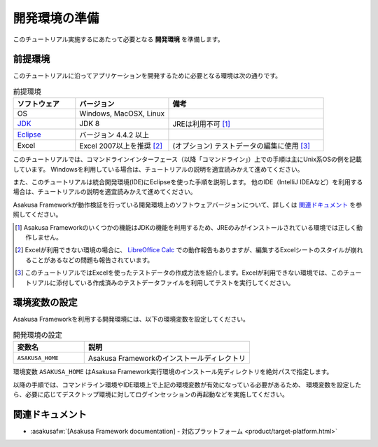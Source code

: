 ==============
開発環境の準備
==============

このチュートリアル実施するにあたって必要となる **開発環境** を準備します。

前提環境
========

このチュートリアルに沿ってアプリケーションを開発するために必要となる環境は次の通りです。

..  list-table:: 前提環境
    :widths: 2 3 5
    :header-rows: 1

    * - ソフトウェア
      - バージョン
      - 備考
    * - OS
      - Windows, MacOSX, Linux
      -
    * - `JDK <http://www.oracle.com/technetwork/java/javase/downloads/index.html>`_
      - JDK 8
      - JREは利用不可 [#]_
    * - `Eclipse <http://www.eclipse.org/downloads/>`_
      - バージョン 4.4.2 以上
      -
    * - Excel
      - Excel 2007以上を推奨 [#]_
      - (オプション) テストデータの編集に使用 [#]_

このチュートリアルでは、コマンドラインインターフェース（以降「コマンドライン」）上での手順は主にUnix系OSの例を記載しています。
Windowsを利用している場合は、チュートリアルの説明を適宜読みかえて進めてください。

また、このチュートリアルは統合開発環境(IDE)にEclipseを使った手順を説明します。
他のIDE（IntelliJ IDEAなど）を利用する場合は、チュートリアルの説明を適宜読みかえて進めてください。

Asakusa Frameworkが動作検証を行っている開発環境上のソフトウェアバージョンについて、詳しくは `関連ドキュメント`_ を参照してください。

..  [#] Asakusa Frameworkのいくつかの機能はJDKの機能を利用するため、JREのみがインストールされている環境では正しく動作しません。
..  [#] Excelが利用できない環境の場合に、 `LibreOffice Calc <https://ja.libreoffice.org/discover/calc/>`_ での動作報告もありますが、編集するExcelシートのスタイルが崩れることがあるなどの問題も報告されています。
..  [#] このチュートリアルではExcelを使ったテストデータの作成方法を紹介します。Excelが利用できない環境では、このチュートリアルに添付している作成済みのテストデータファイルを利用してテストを実行してください。

環境変数の設定
==============

Asakusa Frameworkを利用する開発環境には、以下の環境変数を設定してください。

..  list-table:: 開発環境の設定
    :widths: 3 7
    :header-rows: 1

    * - 変数名
      - 説明
    * - ``ASAKUSA_HOME``
      - Asakusa Frameworkのインストールディレクトリ

環境変数 ``ASAKUSA_HOME`` はAsakusa Framework実行環境のインストール先ディレクトリを絶対パスで指定します。

以降の手順では、コマンドライン環境やIDE環境上で上記の環境変数が有効になっている必要があるため、
環境変数を設定したら、必要に応じてデスクトップ環境に対してログインセッションの再起動などを実施してください。

.. todo:: OSごとの環境変数の設定手順の例があったほうがよいか

関連ドキュメント
================

* :asakusafw:`[Asakusa Framework documentation] - 対応プラットフォーム <product/target-platform.html>`
